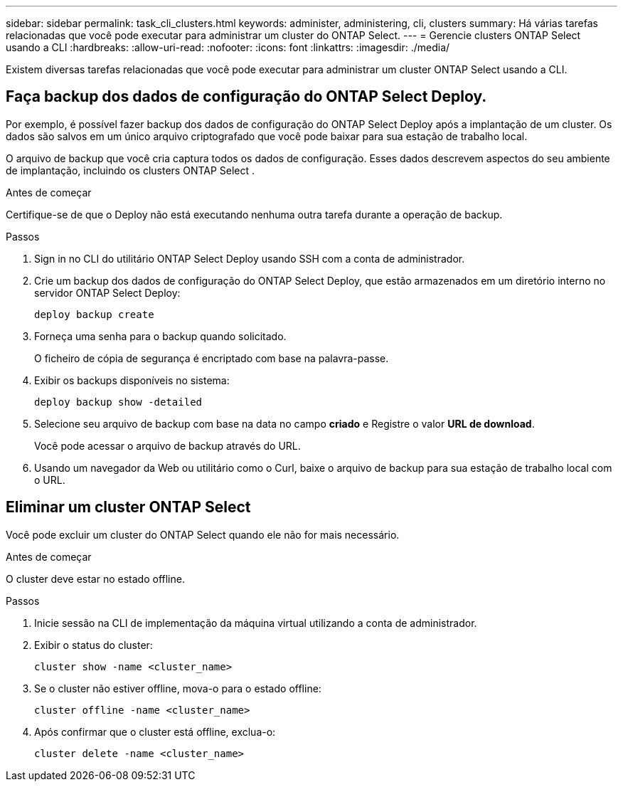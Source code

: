 ---
sidebar: sidebar 
permalink: task_cli_clusters.html 
keywords: administer, administering, cli, clusters 
summary: Há várias tarefas relacionadas que você pode executar para administrar um cluster do ONTAP Select. 
---
= Gerencie clusters ONTAP Select usando a CLI
:hardbreaks:
:allow-uri-read: 
:nofooter: 
:icons: font
:linkattrs: 
:imagesdir: ./media/


[role="lead"]
Existem diversas tarefas relacionadas que você pode executar para administrar um cluster ONTAP Select usando a CLI.



== Faça backup dos dados de configuração do ONTAP Select Deploy.

Por exemplo, é possível fazer backup dos dados de configuração do ONTAP Select Deploy após a implantação de um cluster. Os dados são salvos em um único arquivo criptografado que você pode baixar para sua estação de trabalho local.

O arquivo de backup que você cria captura todos os dados de configuração. Esses dados descrevem aspectos do seu ambiente de implantação, incluindo os clusters ONTAP Select .

.Antes de começar
Certifique-se de que o Deploy não está executando nenhuma outra tarefa durante a operação de backup.

.Passos
. Sign in no CLI do utilitário ONTAP Select Deploy usando SSH com a conta de administrador.
. Crie um backup dos dados de configuração do ONTAP Select Deploy, que estão armazenados em um diretório interno no servidor ONTAP Select Deploy:
+
[source, cli]
----
deploy backup create
----
. Forneça uma senha para o backup quando solicitado.
+
O ficheiro de cópia de segurança é encriptado com base na palavra-passe.

. Exibir os backups disponíveis no sistema:
+
[source, cli]
----
deploy backup show -detailed
----
. Selecione seu arquivo de backup com base na data no campo *criado* e Registre o valor *URL de download*.
+
Você pode acessar o arquivo de backup através do URL.

. Usando um navegador da Web ou utilitário como o Curl, baixe o arquivo de backup para sua estação de trabalho local com o URL.




== Eliminar um cluster ONTAP Select

Você pode excluir um cluster do ONTAP Select quando ele não for mais necessário.

.Antes de começar
O cluster deve estar no estado offline.

.Passos
. Inicie sessão na CLI de implementação da máquina virtual utilizando a conta de administrador.
. Exibir o status do cluster:
+
[source, cli]
----
cluster show -name <cluster_name>
----
. Se o cluster não estiver offline, mova-o para o estado offline:
+
[source, cli]
----
cluster offline -name <cluster_name>
----
. Após confirmar que o cluster está offline, exclua-o:
+
[source, cli]
----
cluster delete -name <cluster_name>
----

